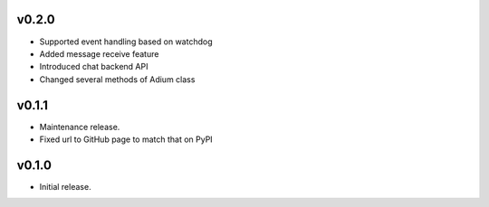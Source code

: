 v0.2.0
======

- Supported event handling based on watchdog
- Added message receive feature
- Introduced chat backend API
- Changed several methods of Adium class


v0.1.1
======

- Maintenance release.
- Fixed url to GitHub page to match that on PyPI

v0.1.0
======

- Initial release.
